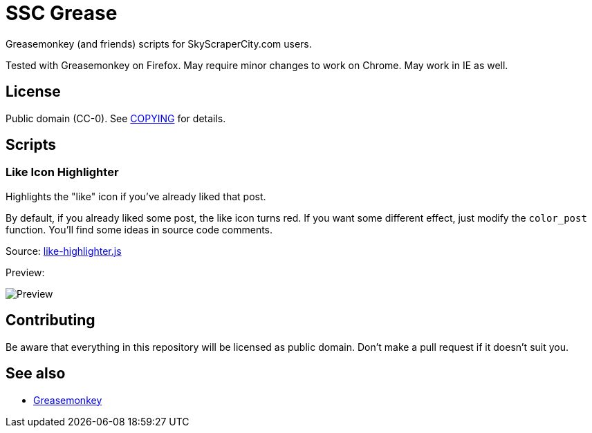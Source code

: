 = SSC Grease

Greasemonkey (and friends) scripts for SkyScraperCity.com users.

Tested with Greasemonkey on Firefox.  May require minor changes to work on
Chrome.  May work in IE as well.

== License

Public domain (CC-0).  See link:COPYING[COPYING] for details.

== Scripts

=== Like Icon Highlighter

Highlights the "like" icon if you've already liked that post.

By default, if you already liked some post, the like icon turns red.  If you
want some different effect, just modify the `color_post` function.  You'll find
some ideas in source code comments.

Source: link:scripts/like-highlighter.js[like-highlighter.js]

Preview:

image::pics/like-highlighter.png[Preview]

== Contributing

Be aware that everything in this repository will be licensed as public domain.
Don't make a pull request if it doesn't suit you.

== See also

- https://addons.mozilla.org/pl/firefox/addon/greasemonkey/[Greasemonkey]
